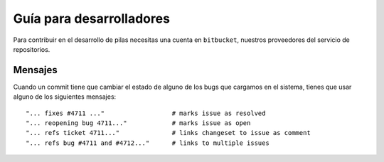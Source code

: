 Guía para desarrolladores
=========================

Para contribuir en el desarrollo de pilas
necesitas una cuenta en ``bitbucket``, nuestros
proveedores del servicio de repositorios.


Mensajes
--------

Cuando un commit tiene que cambiar el estado de alguno
de los bugs que cargamos en el sistema, tienes que
usar alguno de los siguientes mensajes::

    "... fixes #4711 ..."                  # marks issue as resolved
    "... reopening bug 4711..."            # marks issue as open
    "... refs ticket 4711..."              # links changeset to issue as comment
    "... refs bug #4711 and #4712..."      # links to multiple issues




